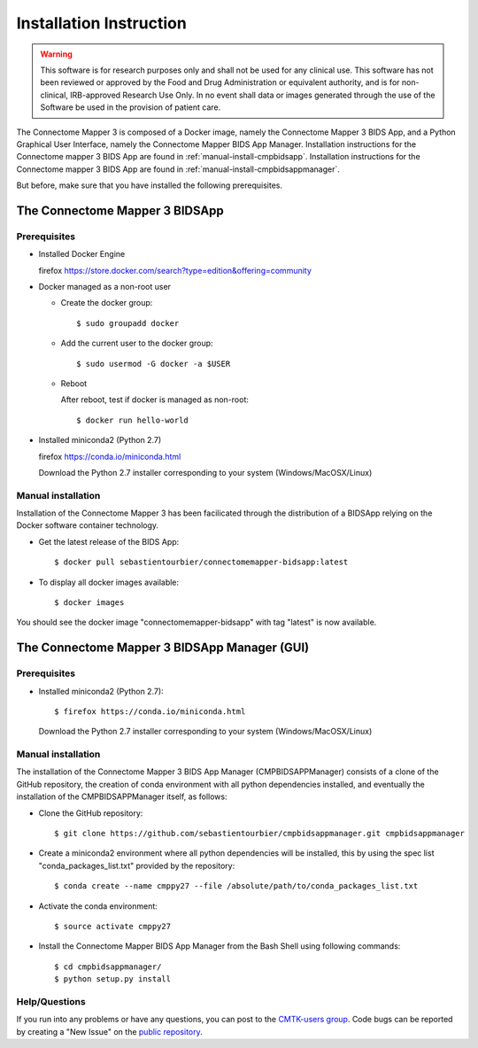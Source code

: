 ************************
Installation Instruction
************************

.. warning:: This software is for research purposes only and shall not be used for
             any clinical use. This software has not been reviewed or approved by
             the Food and Drug Administration or equivalent authority, and is for
             non-clinical, IRB-approved Research Use Only. In no event shall data
             or images generated through the use of the Software be used in the
             provision of patient care.


The Connectome Mapper 3 is composed of a Docker image, namely the Connectome Mapper 3 BIDS App, and a Python Graphical User Interface, namely the Connectome Mapper BIDS App Manager.
Installation instructions for the Connectome mapper 3 BIDS App are found in :ref:`manual-install-cmpbidsapp`.
Installation instructions for the Connectome mapper 3 BIDS App are found in :ref:`manual-install-cmpbidsappmanager`.

..
	The steps to add the NeuroDebian repository are explained here::

		firefox http://neuro.debian.net/

But before, make sure that you have installed the following prerequisites.

The Connectome Mapper 3 BIDSApp
===============================

Prerequisites
-------------

* Installed Docker Engine

  firefox https://store.docker.com/search?type=edition&offering=community

* Docker managed as a non-root user

  * Create the docker group::

    $ sudo groupadd docker

  * Add the current user to the docker group::

    $ sudo usermod -G docker -a $USER

  * Reboot

    After reboot, test if docker is managed as non-root::

      $ docker run hello-world

* Installed miniconda2 (Python 2.7)

  firefox https://conda.io/miniconda.html

  Download the Python 2.7 installer corresponding to your system (Windows/MacOSX/Linux)


.. _manual-install-cmpbidsapp:

Manual installation
---------------------------------------

Installation of the Connectome Mapper 3 has been facilicated through the distribution of a BIDSApp relying on the Docker software container technology.

* Get the latest release of the BIDS App::

  $ docker pull sebastientourbier/connectomemapper-bidsapp:latest

* To display all docker images available::

  $ docker images

You should see the docker image "connectomemapper-bidsapp" with tag "latest" is now available.


The Connectome Mapper 3 BIDSApp Manager (GUI)
===============================

Prerequisites
-------------

* Installed miniconda2 (Python 2.7)::

  $ firefox https://conda.io/miniconda.html

  Download the Python 2.7 installer corresponding to your system (Windows/MacOSX/Linux)


.. _manual-install-cmpbidsappmanager:

Manual installation
---------------------------------------
The installation of the Connectome Mapper 3 BIDS App Manager (CMPBIDSAPPManager) consists of a clone of the GitHub repository, the creation of conda environment with all python dependencies installed, and eventually the installation of the CMPBIDSAPPManager itself, as follows:

* Clone the GitHub repository::

  $ git clone https://github.com/sebastientourbier/cmpbidsappmanager.git cmpbidsappmanager

* Create a miniconda2 environment where all python dependencies will be installed, this by using the spec list "conda_packages_list.txt" provided by the repository::

	$ conda create --name cmppy27 --file /absolute/path/to/conda_packages_list.txt

* Activate the conda environment::

  $ source activate cmppy27

* Install the Connectome Mapper BIDS App Manager from the Bash Shell using following commands::

	$ cd cmpbidsappmanager/
	$ python setup.py install

Help/Questions
--------------

If you run into any problems or have any questions, you can post to the `CMTK-users group <http://groups.google.com/group/cmtk-users>`_. Code bugs can be reported by creating a "New Issue" on the `public repository <https://github.com/LTS5/cmp/issues>`_.
